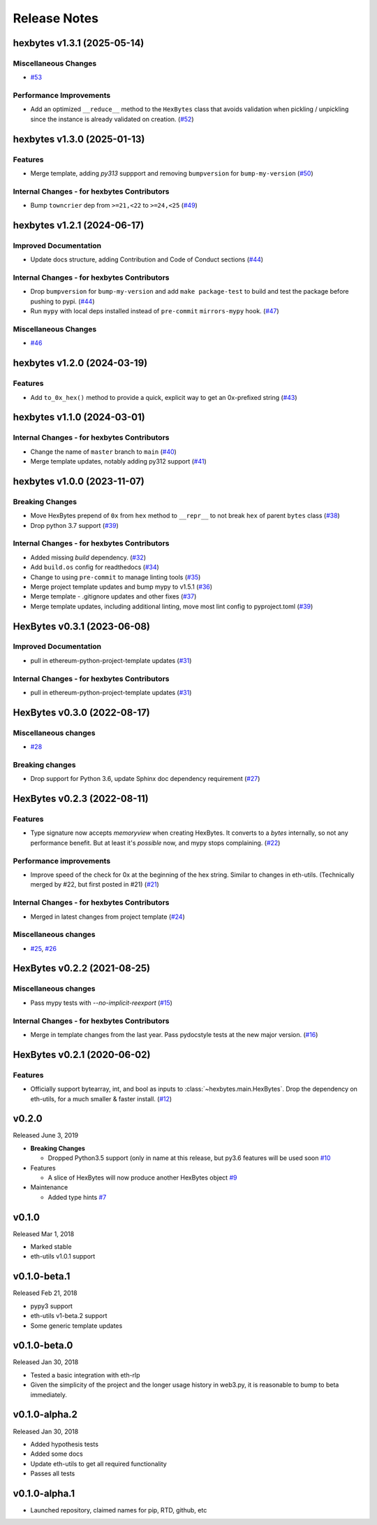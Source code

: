 Release Notes
=============

.. towncrier release notes start

hexbytes v1.3.1 (2025-05-14)
----------------------------

Miscellaneous Changes
~~~~~~~~~~~~~~~~~~~~~

- `#53 <https://github.com/ethereum/hexbytes/issues/53>`__


Performance Improvements
~~~~~~~~~~~~~~~~~~~~~~~~

- Add an optimized ``__reduce__`` method to the ``HexBytes`` class that avoids validation when pickling / unpickling since the instance is already validated on creation. (`#52 <https://github.com/ethereum/hexbytes/issues/52>`__)


hexbytes v1.3.0 (2025-01-13)
----------------------------

Features
~~~~~~~~

- Merge template, adding `py313` suppport and removing ``bumpversion`` for ``bump-my-version`` (`#50 <https://github.com/ethereum/hexbytes/issues/50>`__)


Internal Changes - for hexbytes Contributors
~~~~~~~~~~~~~~~~~~~~~~~~~~~~~~~~~~~~~~~~~~~~

- Bump ``towncrier`` dep from ``>=21,<22`` to ``>=24,<25`` (`#49 <https://github.com/ethereum/hexbytes/issues/49>`__)


hexbytes v1.2.1 (2024-06-17)
----------------------------

Improved Documentation
~~~~~~~~~~~~~~~~~~~~~~

- Update docs structure, adding Contribution and Code of Conduct sections (`#44 <https://github.com/ethereum/hexbytes/issues/44>`__)


Internal Changes - for hexbytes Contributors
~~~~~~~~~~~~~~~~~~~~~~~~~~~~~~~~~~~~~~~~~~~~

- Drop ``bumpversion`` for ``bump-my-version`` and add ``make package-test`` to build and test the package before pushing to pypi. (`#44 <https://github.com/ethereum/hexbytes/issues/44>`__)
- Run ``mypy`` with local deps installed instead of ``pre-commit`` ``mirrors-mypy`` hook. (`#47 <https://github.com/ethereum/hexbytes/issues/47>`__)


Miscellaneous Changes
~~~~~~~~~~~~~~~~~~~~~

- `#46 <https://github.com/ethereum/hexbytes/issues/46>`__


hexbytes v1.2.0 (2024-03-19)
----------------------------

Features
~~~~~~~~

- Add ``to_0x_hex()`` method to provide a quick, explicit way to get an 0x-prefixed string (`#43 <https://github.com/ethereum/hexbytes/issues/43>`__)


hexbytes v1.1.0 (2024-03-01)
----------------------------

Internal Changes - for hexbytes Contributors
~~~~~~~~~~~~~~~~~~~~~~~~~~~~~~~~~~~~~~~~~~~~

- Change the name of ``master`` branch to ``main`` (`#40 <https://github.com/ethereum/hexbytes/issues/40>`__)
- Merge template updates, notably adding py312 support (`#41 <https://github.com/ethereum/hexbytes/issues/41>`__)


hexbytes v1.0.0 (2023-11-07)
----------------------------

Breaking Changes
~~~~~~~~~~~~~~~~

- Move HexBytes prepend of ``0x`` from ``hex`` method to ``__repr__`` to not break ``hex`` of parent ``bytes`` class (`#38 <https://github.com/ethereum/hexbytes/issues/38>`__)
- Drop python 3.7 support (`#39 <https://github.com/ethereum/hexbytes/issues/39>`__)


Internal Changes - for hexbytes Contributors
~~~~~~~~~~~~~~~~~~~~~~~~~~~~~~~~~~~~~~~~~~~~

- Added missing `build` dependency. (`#32 <https://github.com/ethereum/hexbytes/issues/32>`__)
- Add ``build.os`` config for readthedocs (`#34 <https://github.com/ethereum/hexbytes/issues/34>`__)
- Change to using ``pre-commit`` to manage linting tools (`#35 <https://github.com/ethereum/hexbytes/issues/35>`__)
- Merge project template updates and bump mypy to v1.5.1 (`#36 <https://github.com/ethereum/hexbytes/issues/36>`__)
- Merge template - .gitignore updates and other fixes (`#37 <https://github.com/ethereum/hexbytes/issues/37>`__)
- Merge template updates, including additional linting, move most lint config to pyproject.toml (`#39 <https://github.com/ethereum/hexbytes/issues/39>`__)


HexBytes v0.3.1 (2023-06-08)
----------------------------

Improved Documentation
~~~~~~~~~~~~~~~~~~~~~~

- pull in ethereum-python-project-template updates (`#31 <https://github.com/ethereum/hexbytes/issues/31>`__)


Internal Changes - for hexbytes Contributors
~~~~~~~~~~~~~~~~~~~~~~~~~~~~~~~~~~~~~~~~~~~~

- pull in ethereum-python-project-template updates (`#31 <https://github.com/ethereum/hexbytes/issues/31>`__)


HexBytes v0.3.0 (2022-08-17)
----------------------------

Miscellaneous changes
~~~~~~~~~~~~~~~~~~~~~

- `#28 <https://github.com/ethereum/hexbytes/issues/28>`__


Breaking changes
~~~~~~~~~~~~~~~~

- Drop support for Python 3.6, update Sphinx doc dependency requirement (`#27 <https://github.com/ethereum/hexbytes/issues/27>`__)


HexBytes v0.2.3 (2022-08-11)
----------------------------

Features
~~~~~~~~

- Type signature now accepts `memoryview` when creating HexBytes. It converts to a `bytes` internally,
  so not any performance benefit. But at least it's *possible* now, and mypy stops complaining. (`#22 <https://github.com/ethereum/hexbytes/issues/22>`__)


Performance improvements
~~~~~~~~~~~~~~~~~~~~~~~~

- Improve speed of the check for 0x at the beginning of the hex string. Similar to changes in
  eth-utils. (Technically merged by #22, but first posted in #21) (`#21 <https://github.com/ethereum/hexbytes/issues/21>`__)


Internal Changes - for hexbytes Contributors
~~~~~~~~~~~~~~~~~~~~~~~~~~~~~~~~~~~~~~~~~~~~

- Merged in latest changes from project template (`#24 <https://github.com/ethereum/hexbytes/issues/24>`__)


Miscellaneous changes
~~~~~~~~~~~~~~~~~~~~~

- `#25 <https://github.com/ethereum/hexbytes/issues/25>`__, `#26 <https://github.com/ethereum/hexbytes/issues/26>`__


HexBytes v0.2.2 (2021-08-25)
----------------------------

Miscellaneous changes
~~~~~~~~~~~~~~~~~~~~~

- Pass mypy tests with `--no-implicit-reexport` (`#15 <https://github.com/ethereum/hexbytes/pull/15>`__)


Internal Changes - for hexbytes Contributors
~~~~~~~~~~~~~~~~~~~~~~~~~~~~~~~~~~~~~~~~~~~~

- Merge in template changes from the last year. Pass pydocstyle tests at the new major version. (`#16 <https://github.com/ethereum/hexbytes/issues/16>`__)


HexBytes v0.2.1 (2020-06-02)
----------------------------

Features
~~~~~~~~

- Officially support bytearray, int, and bool as inputs to :class:`~hexbytes.main.HexBytes`.
  Drop the dependency on eth-utils, for a much smaller & faster install. (`#12 <https://github.com/ethereum/hexbytes/issues/12>`__)


v0.2.0
--------------

Released June 3, 2019

- **Breaking Changes**

  - Dropped Python3.5 support (only in name at this release, but py3.6 features will be used soon
    `#10 <https://github.com/ethereum/hexbytes/pull/10>`_
- Features

  - A slice of HexBytes will now produce another HexBytes object
    `#9 <https://github.com/ethereum/hexbytes/pull/9>`_
- Maintenance

  - Added type hints
    `#7 <https://github.com/ethereum/hexbytes/pull/7>`_


v0.1.0
--------------

Released Mar 1, 2018

- Marked stable
- eth-utils v1.0.1 support

v0.1.0-beta.1
--------------

Released Feb 21, 2018

- pypy3 support
- eth-utils v1-beta.2 support
- Some generic template updates

v0.1.0-beta.0
--------------

Released Jan 30, 2018

- Tested a basic integration with eth-rlp
- Given the simplicity of the project and the longer usage history in web3.py,
  it is reasonable to bump to beta immediately.

v0.1.0-alpha.2
--------------

Released Jan 30, 2018

- Added hypothesis tests
- Added some docs
- Update eth-utils to get all required functionality
- Passes all tests

v0.1.0-alpha.1
--------------

- Launched repository, claimed names for pip, RTD, github, etc
